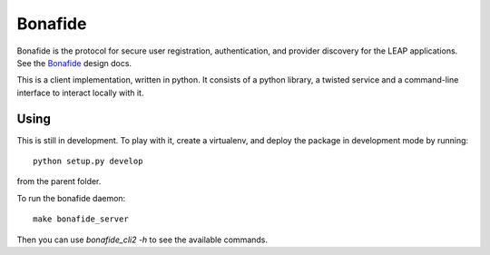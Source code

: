 Bonafide
========
Bonafide is the protocol for secure user registration, authentication, and provider discovery for the LEAP
applications. See the `Bonafide`_ design docs.

This is a client implementation, written in python. It consists of a python library, a
twisted service and a command-line interface to interact locally with it.

.. _`Bonafide`: https://leap.se/en/docs/design/bonafide

Using
-----

This is still in development. To play with it, create a virtualenv, and deploy
the package in development mode by running::

  python setup.py develop

from the parent folder.

To run the bonafide daemon::

  make bonafide_server

Then you can use `bonafide_cli2 -h` to see the available commands.
